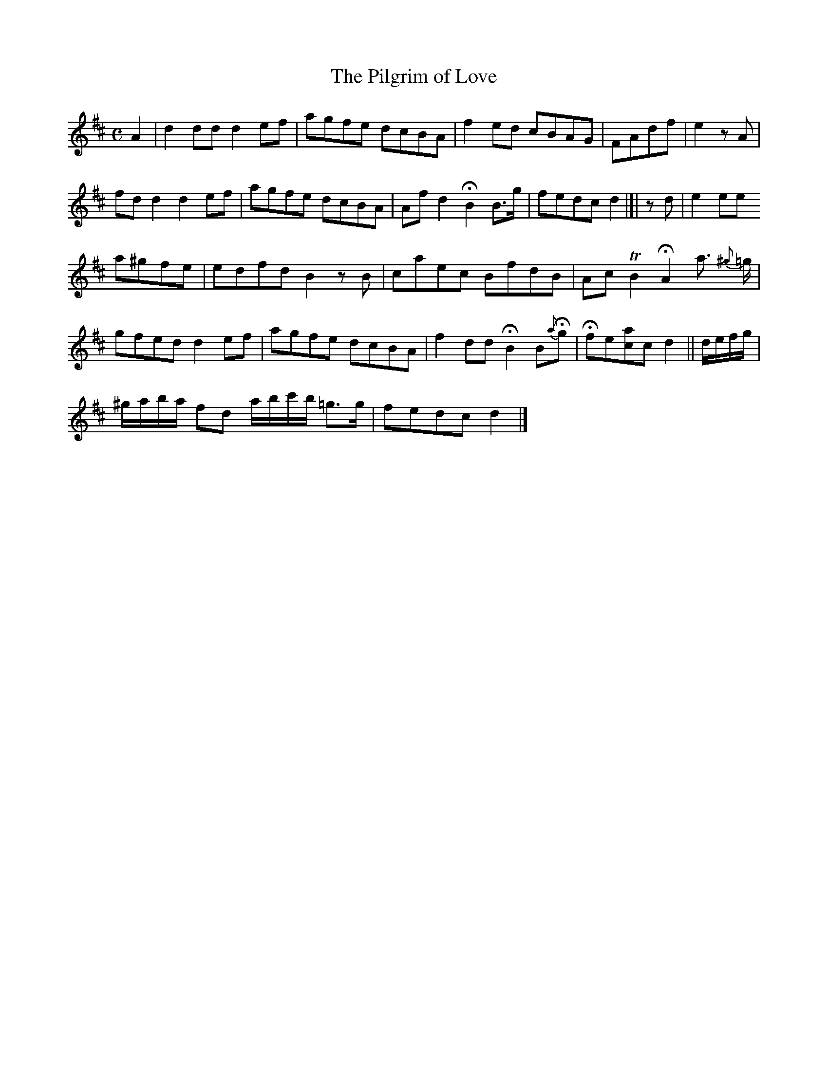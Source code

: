 X: 1
T: The Pilgrim of Love
R: song
M: C
L: 1/8
Z: 2010 John Chambers <jc:trillian.mit.edu>
B: Anonymous manuscript tune book (1800-1840) p.26
F: http://www.asaplive.com/archive/browse_by_collection.asp
N: The asaplive.com web site is complex, and links to its files don't usually work.
K: D
A2 | d2dd d2ef | agfe dcBA | f2ed cBAG | FAdf | e2zA |
fdd2 d2ef | agfe dcBA | Afd2 HB2 B>g | fedc d2 |[| zd | e2 ee
a^gfe | edfd B2zB | caec BfdB | AcTB2 HA2 a> {^g}=g |
gfed d2ef | agfe dcBA | f2dd HB2 B{a}Hg | Hfe[ac]c d2 || d/e/f/g/ |
^g/a/b/a/ fd a/b/c'/b/ =g>g | fedc d2 |] 
